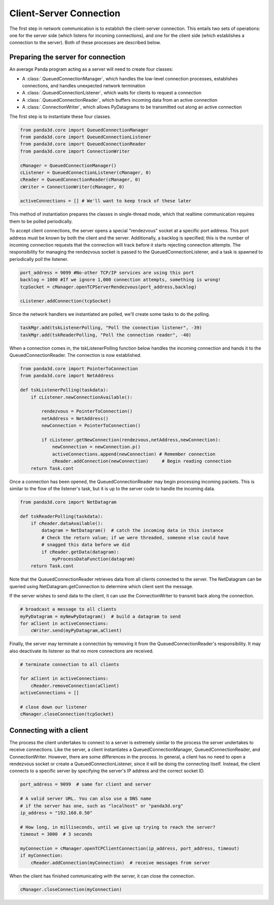 .. _client-server-connection:

Client-Server Connection
========================

The first step in network communication is to establish the client-server
connection. This entails two sets of operations: one for the server side
(which listens for incoming connections), and one for the client side (which
establishes a connection to the server). Both of these processes are described
below.

Preparing the server for connection
-----------------------------------

An average Panda program acting as a server will need to create four classes:

-  A :class:`.QueuedConnectionManager`, which handles the low-level connection
   processes, establishes connections, and handles unexpected network
   termination

-  A :class:`.QueuedConnectionListener`, which waits for clients to request a
   connection

-  A :class:`.QueuedConnectionReader`, which buffers incoming data from an
   active connection

-  A :class:`.ConnectionWriter`, which allows PyDatagrams to be transmitted out
   along an active connection

The first step is to instantiate these four classes.

.. code-block:: python

   from panda3d.core import QueuedConnectionManager
   from panda3d.core import QueuedConnectionListener
   from panda3d.core import QueuedConnectionReader
   from panda3d.core import ConnectionWriter

   cManager = QueuedConnectionManager()
   cListener = QueuedConnectionListener(cManager, 0)
   cReader = QueuedConnectionReader(cManager, 0)
   cWriter = ConnectionWriter(cManager, 0)

   activeConnections = [] # We'll want to keep track of these later

This method of instantiation prepares the classes in single-thread mode, which
that realtime communication requires them to be polled periodically.

To accept client connections, the server opens a special "rendezvous" socket at
a specific port address. This port address must be known by both the client and
the server. Additionally, a backlog is specified; this is the number of incoming
connection requests that the connection will track before it starts rejecting
connection attempts. The responsibility for managing the rendezvous socket is
passed to the QueuedConnectionListener, and a task is spawned to periodically
poll the listener.

.. code-block:: python

   port_address = 9099 #No-other TCP/IP services are using this port
   backlog = 1000 #If we ignore 1,000 connection attempts, something is wrong!
   tcpSocket = cManager.openTCPServerRendezvous(port_address,backlog)

   cListener.addConnection(tcpSocket)

Since the network handlers we instantiated are polled, we'll create some tasks
to do the polling.

.. code-block:: python

   taskMgr.add(tskListenerPolling, "Poll the connection listener", -39)
   taskMgr.add(tskReaderPolling, "Poll the connection reader", -40)

When a connection comes in, the tskListenerPolling function below handles the
incoming connection and hands it to the QueuedConnectionReader. The connection
is now established.

.. code-block:: python

   from panda3d.core import PointerToConnection
   from panda3d.core import NetAddress

   def tskListenerPolling(taskdata):
       if cListener.newConnectionAvailable():

           rendezvous = PointerToConnection()
           netAddress = NetAddress()
           newConnection = PointerToConnection()

           if cListener.getNewConnection(rendezvous,netAddress,newConnection):
               newConnection = newConnection.p()
               activeConnections.append(newConnection) # Remember connection
               cReader.addConnection(newConnection)     # Begin reading connection
       return Task.cont

Once a connection has been opened, the QueuedConnectionReader may begin
processing incoming packets. This is similar to the flow of the listener's task,
but it is up to the server code to handle the incoming data.

.. code-block:: python

   from panda3d.core import NetDatagram

   def tskReaderPolling(taskdata):
       if cReader.dataAvailable():
           datagram = NetDatagram()  # catch the incoming data in this instance
           # Check the return value; if we were threaded, someone else could have
           # snagged this data before we did
           if cReader.getData(datagram):
               myProcessDataFunction(datagram)
       return Task.cont

Note that the QueuedConnectionReader retrieves data from all clients connected
to the server. The NetDatagram can be queried using NetDatagram.getConnection to
determine which client sent the message.

If the server wishes to send data to the client, it can use the ConnectionWriter
to transmit back along the connection.

.. code-block:: python

   # broadcast a message to all clients
   myPyDatagram = myNewPyDatagram()  # build a datagram to send
   for aClient in activeConnections:
       cWriter.send(myPyDatagram,aClient)

Finally, the server may terminate a connection by removing it from the
QueuedConnectionReader's responsibility. It may also deactivate its listener so
that no more connections are received.

.. code-block:: python

   # terminate connection to all clients

   for aClient in activeConnections:
       cReader.removeConnection(aClient)
   activeConnections = []

   # close down our listener
   cManager.closeConnection(tcpSocket)

Connecting with a client
------------------------

The process the client undertakes to connect to a server is extremely similar to
the process the server undertakes to receive connections. Like the server, a
client instantiates a QueuedConnectionManager, QueuedConnectionReader, and
ConnectionWriter. However, there are some differences in the process. In
general, a client has no need to open a rendezvous socket or create a
QueuedConnectionListener, since it will be doing the connecting itself. Instead,
the client connects to a specific server by specifying the server's IP address
and the correct socket ID.

.. code-block:: python

   port_address = 9099  # same for client and server

   # A valid server URL. You can also use a DNS name
   # if the server has one, such as "localhost" or "panda3d.org"
   ip_address = "192.168.0.50"

   # How long, in milliseconds, until we give up trying to reach the server?
   timeout = 3000  # 3 seconds

   myConnection = cManager.openTCPClientConnection(ip_address, port_address, timeout)
   if myConnection:
       cReader.addConnection(myConnection)  # receive messages from server

When the client has finished communicating with the server, it can close the
connection.

.. code-block:: python

   cManager.closeConnection(myConnection)
